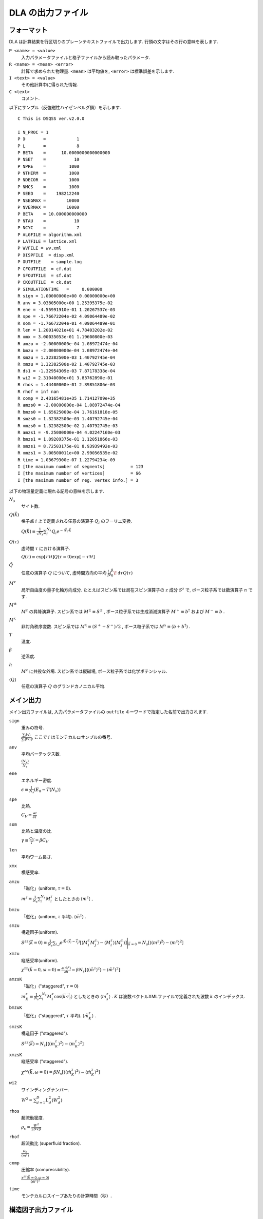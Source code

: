 .. -*- coding: utf-8 -*-
.. highlight:: none

DLA の出力ファイル
==============================

フォーマット
*****************************
DLA は計算結果を行区切りのプレーンテキストファイルで出力します.
行頭の文字はその行の意味を表します.

``P <name> = <value>``
  入力パラメータファイルと格子ファイルから読み取ったパラメータ.
``R <name> = <mean> <error>``
  計算で求められた物理量. ``<mean>`` は平均値を,  ``<error>`` は標準誤差を示します.
``I <text> = <value>``
  その他計算中に得られた情報.
``C <text>``
  コメント.

以下にサンプル（反強磁性ハイゼンベルグ鎖）を示します.
::
  
  C This is DSQSS ver.v2.0.0

  I N_PROC = 1
  P D       =            1
  P L       =            8
  P BETA    =      10.0000000000000000
  P NSET    =           10
  P NPRE    =         1000
  P NTHERM  =         1000
  P NDECOR  =         1000
  P NMCS    =         1000
  P SEED    =    198212240
  P NSEGMAX =        10000
  P NVERMAX =        10000
  P BETA    = 10.000000000000
  P NTAU    =           10
  P NCYC    =            7
  P ALGFILE = algorithm.xml
  P LATFILE = lattice.xml
  P WVFILE = wv.xml
  P DISPFILE  = disp.xml
  P OUTFILE    = sample.log
  P CFOUTFILE  = cf.dat
  P SFOUTFILE  = sf.dat
  P CKOUTFILE  = ck.dat
  P SIMULATIONTIME   =     0.000000
  R sign = 1.00000000e+00 0.00000000e+00
  R anv = 3.03805000e+00 1.25395375e-02
  R ene = -4.55991910e-01 1.20267537e-03
  R spe = -1.76672204e-02 4.09064489e-02
  R som = -1.76672204e-01 4.09064489e-01
  R len = 1.20014021e+01 4.78403202e-02
  R xmx = 3.00035053e-01 1.19600800e-03
  R amzu = -2.00000000e-04 1.08972474e-04
  R bmzu = -2.00000000e-04 1.08972474e-04
  R smzu = 1.32382500e-03 1.40792745e-04
  R xmzu = 1.32382500e-02 1.40792745e-03
  R ds1 = -1.32954309e-03 7.87178338e-04
  R wi2 = 2.31040000e+01 3.83762890e-01
  R rhos = 1.44400000e-01 2.39851806e-03
  R rhof = inf nan
  R comp = 2.43165481e+35 1.71412709e+35
  R amzs0 = -2.00000000e-04 1.08972474e-04
  R bmzs0 = 1.65625000e-04 1.76161818e-05
  R smzs0 = 1.32382500e-03 1.40792745e-04
  R xmzs0 = 1.32382500e-02 1.40792745e-03
  R amzs1 = -9.25000000e-04 4.02247160e-03
  R bmzs1 = 1.09209375e-01 1.12051866e-03
  R smzs1 = 8.72503175e-01 8.93939492e-03
  R xmzs1 = 3.00500011e+00 2.99056535e-02
  R time = 1.03679300e-07 1.22794234e-09
  I [the maximum number of segments]          = 123
  I [the maximum number of vertices]          = 66
  I [the maximum number of reg. vertex info.] = 3


以下の物理量定義に現れる記号の意味を示します.

:math:`N_s`
  サイト数.

:math:`Q(\vec{k})`
  格子点 :math:`i` 上で定義される任意の演算子 :math:`Q_i` のフーリエ変換.

  :math:`\displaystyle Q(\vec{k}) \equiv \frac{1}{\sqrt{N_s}} \sum_i^{N_s} Q_i e^{-i\vec{r}_i\cdot\vec{k}}`

:math:`Q(\tau)`
  虚時間 :math:`\tau` における演算子.

  :math:`\displaystyle Q(\tau) \equiv \exp\left[\tau \mathcal{H}\right] Q(\tau=0) \exp\left[-\tau \mathcal{H}\right]`

:math:`\tilde{Q}`
  任意の演算子 :math:`Q` について, 虚時間方向の平均 :math:`\displaystyle \frac{1}{\beta}\int_0^\beta \! \mathrm{d} \tau Q(\tau)`

:math:`M^z`
  局所自由度の量子化軸方向成分.
  たとえばスピン系では局在スピン演算子の :math:`z` 成分 :math:`S^z` で, 
  ボース粒子系では数演算子 :math:`n` です.

:math:`M^\pm`
  :math:`M^z` の昇降演算子.
  スピン系では :math:`M^{\pm} \equiv S^\pm` , 
  ボース粒子系では生成消滅演算子 :math:`M^+ \equiv b^\dagger` および :math:`M^- \equiv b` .

:math:`M^x`
  非対角秩序変数.
  スピン系では :math:`M^x \equiv (S^+ + S^-)/2` , 
  ボース粒子系では :math:`M^x \equiv (b + b^\dagger)` .

:math:`T`
  温度.

:math:`\beta`
  逆温度.

:math:`h`
  :math:`M^z` に共役な外場.
  スピン系では縦磁場, ボース粒子系では化学ポテンシャル.

:math:`\left\langle Q \right\rangle`
  任意の演算子 :math:`Q` のグランドカノニカル平均.

メイン出力
*****************
メイン出力ファイルは, 入力パラメータファイルの ``outfile`` キーワードで指定した名前で出力されます.

``sign``
  重みの符号.

  :math:`\frac{\sum_i W_i }{ \sum_i |W_i| }`, ここで :math:`i` はモンテカルロサンプルの番号.

``anv``
  平均バーテックス数.

  :math:`\displaystyle \frac{\langle N_v \rangle}{N_s}`
``ene``
  エネルギー密度.

  :math:`\displaystyle \epsilon \equiv \frac{1}{N_s}\left(E_0 - T\langle N_v\rangle\right)`
``spe``
  比熱.

  :math:`\displaystyle C_V \equiv \frac{\partial \epsilon}{\partial T}`

``som``
  比熱と温度の比. 

  :math:`\displaystyle \gamma \equiv \frac{C_V}{T} = \beta C_V`

``len``
  平均ワーム長さ.

``xmx``
  横感受率.

``amzu``
  「磁化」(uniform, :math:`\tau=0`).

  :math:`\displaystyle m^z \equiv \frac{1}{N_s} \sum_i^{N_s} M^z_i` としたときの
  :math:`\left\langle m^z \right\rangle` .

``bmzu``
  「磁化」(uniform, :math:`\tau` 平均). :math:`\left\langle \tilde{m}^z \right\rangle` .

``smzu``
  構造因子(uniform).

  :math:`\displaystyle S^{zz}(\vec{k}=0) \equiv \frac{1}{N_s}
  \sum_{i, j} e^{i \vec{k}\cdot(\vec{r}_i-\vec{r}_j)} \left[
  \left\langle M^z_i M^z_j\right\rangle
  - \left\langle M_i^z \right\rangle \left\langle M_j^z \right\rangle 
  \right] \Bigg|_{\vec{k}=0}
  =
  N_s \left[ \left\langle (m^z)^2\right\rangle
  - \left\langle m^z\right\rangle^2 \right]`

``xmzu``
  縦感受率(uniform).

  :math:`\displaystyle \chi^{zz}(\vec{k}=0,  \omega=0) \equiv
  \frac{\partial \left\langle \tilde{m}^z \right\rangle}{\partial h} =
  \beta N_s\left[ \left\langle \left(\tilde{m}^z\right)^2\right\rangle
  - \left\langle \tilde{m}^z\right\rangle^2 \right]`

``amzsK``
  「磁化」("staggered", :math:`\tau=0`)

  :math:`\displaystyle m_K^z \equiv \frac{1}{N_s} \sum_i^{N_s} M_i^z \cos\left( \vec{k}\cdot\vec{r_i} \right)` 
  としたときの :math:`\left\langle m_s^z \right\rangle` .
  :math:`K` は波数ベクトルXMLファイルで定義された波数 :math:`k` のインデックス.

``bmzuK``
  「磁化」("staggered", :math:`\tau` 平均). :math:`\left\langle \tilde{m}_K^z \right\rangle` .

``smzsK``
  構造因子 ("staggered").

  :math:`\displaystyle S^{zz}(\vec{k}) = N_s \left[ \left\langle (m_K^z)^2 \right\rangle - \left\langle m_K^z \right\rangle^2 \right]`

``xmzsK``
  縦感受率 ("staggered").

  :math:`\displaystyle \chi^{zz}(\vec{k},  \omega=0) 
  = \beta N_s \left[\left\langle (\tilde{m}_K^z)^2 \right\rangle - \left\langle \tilde{m}_K^z \right\rangle^2 \right]`

``wi2``
  ワインディングナンバー.

  :math:`\displaystyle W^2 = \sum_{d=1}^D L_d^2 \left\langle W_d^2 \right\rangle`

``rhos``
  超流動密度.

  :math:`\displaystyle \rho_s = \frac{W^2}{2DV\beta}`


``rhof``
  超流動比 (superfluid fraction).

  :math:`\displaystyle \frac{\rho_s}{\left\langle m^z \right\rangle}`


``comp``
  圧縮率 (compressibility).

  :math:`\displaystyle \frac{\chi^{zz}(\vec{k}=0,\omega=0)} {\left\langle \tilde{m}^z \right\rangle^2}`


``time``
  モンテカルロスイープあたりの計算時間（秒）.


構造因子出力ファイル
****************************************
構造因子出力ファイルは, 入力パラメータファイルの ``sfoutfile`` キーワードで指定した名前で出力されます.
このファイルには虚時間構造因子

.. math::
  S^{zz}(\vec{k}, \tau) \equiv
  \left\langle M^z(\vec{k},  \tau) M^z(-\vec{k},  0) \right\rangle
  - \left\langle M^z(\vec{k},  \tau)\right\rangle \left\langle M^z(-\vec{k},  0)\right\rangle

が出力されます. 
波数 :math:`\vec{k}` や虚時間 :math:`\tau` の値は, 物理量名を用いて
::

  R C0t0 = 1.32500000e-03 1.40929454e-04
  R C0t1 = 1.32500000e-03 1.40929454e-04
  R C1t0 = 7.35281032e-02 3.18028565e-04

のように ``C<k>t<t>`` という形で区別されます.
ここで ``<k>`` は波数ベクトル XMLファイルの ``kindex`` (``KR`` タグの最終要素) で指定される波数のインデックスで, 
``<t>`` は離散化した虚時間のインデックス.

実空間表示温度グリーン関数出力ファイル
****************************************
実空間表示温度グリーン関数出力ファイルは, 入力パラメータファイルの ``cfoutfile`` キーワードで指定した名前で出力されます.
このファイルには温度グリーン関数

.. math::
  G(\vec{r}_{ij}, \tau) \equiv \left\langle M_i^+(\tau) M_j^- \right\rangle

が出力されます. 変位 :math:`\vec{r}_{ij}` や虚時間 :math:`\tau` の値は構造因子と同様に, 
``C<k>t<t>`` という形で物理量名によって区別されます.
ここで ``<k>`` は変位XML ファイルの ``kind`` (``R`` タグの第一要素) で指定される変位のインデックスで, 
``<t>`` は離散化した虚時間のインデックス.

波数表示温度グリーン関数出力ファイル
****************************************
波数表示温度グリーン関数出力ファイルは, 入力パラメータファイルの ``ckoutfile`` キーワードで指定した名前で出力されます.
このファイルには温度グリーン関数

.. math::
  G(\vec{k}, \tau) \equiv \left\langle M^+(\vec{k},  \tau) M^-(-\vec{k}, 0) \right\rangle

が出力されます.
波数 :math:`\vec{k}` や虚時間 :math:`\tau` の値は構造因子と同様に, 
``C<k>t<t>`` という形で物理量名によって区別されます.
ここで ``<k>`` は波数ベクトルXMLファイルの ``kindex`` (``RK`` タグの最終要素) で指定される波数のインデックスで, 
``<t>`` は離散化した虚時間のインデックス.

